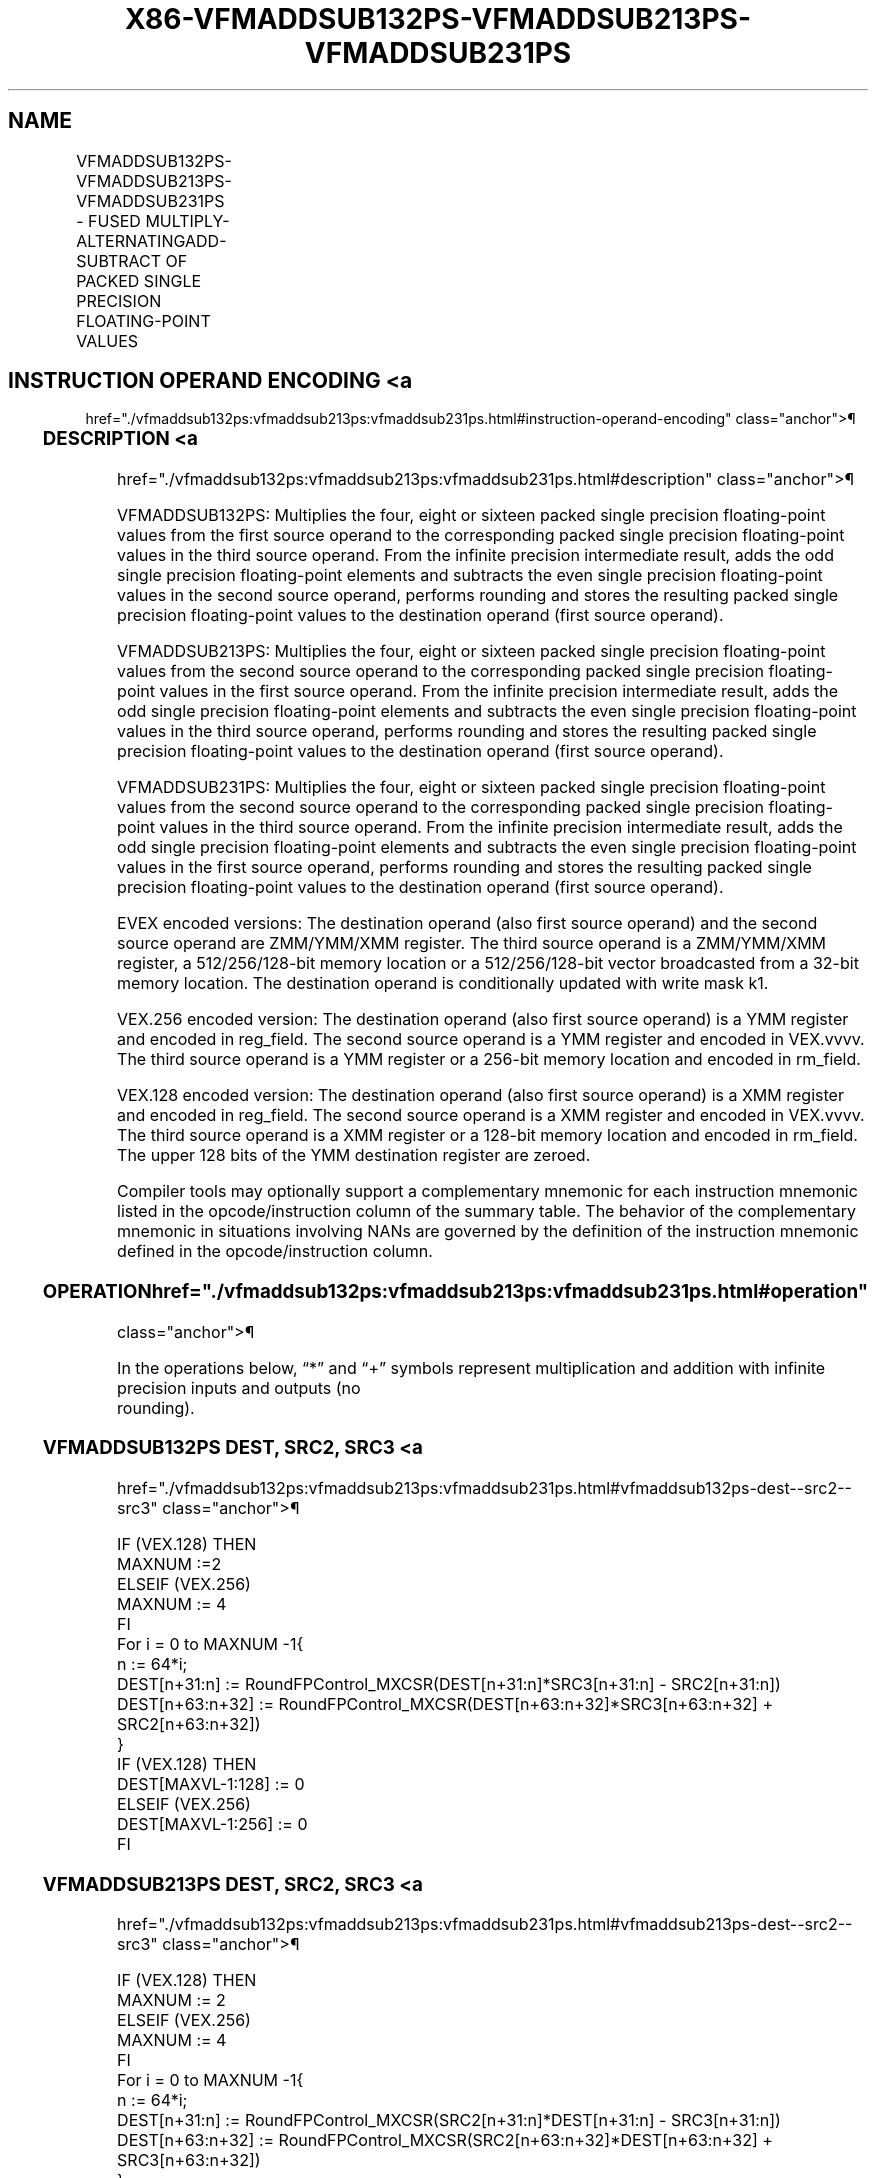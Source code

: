 '\" t
.nh
.TH "X86-VFMADDSUB132PS-VFMADDSUB213PS-VFMADDSUB231PS" "7" "December 2023" "Intel" "Intel x86-64 ISA Manual"
.SH NAME
VFMADDSUB132PS-VFMADDSUB213PS-VFMADDSUB231PS - FUSED MULTIPLY-ALTERNATINGADD-SUBTRACT OF PACKED SINGLE PRECISION FLOATING-POINT VALUES
.TS
allbox;
l l l l l 
l l l l l .
\fBOpcode/Instruction\fP	\fBOp/En\fP	\fB64/32 Bit Mode Support\fP	\fBCPUID Feature Flag\fP	\fBDescription\fP
T{
VEX.128.66.0F38.W0 96 /r VFMADDSUB132PS xmm1, xmm2, xmm3/m128
T}	A	V/V	FMA	T{
Multiply packed single precision floating-point values from xmm1 and xmm3/mem, add/subtract elements in xmm2 and put result in xmm1.
T}
T{
VEX.128.66.0F38.W0 A6 /r VFMADDSUB213PS xmm1, xmm2, xmm3/m128
T}	A	V/V	FMA	T{
Multiply packed single precision floating-point values from xmm1 and xmm2, add/subtract elements in xmm3/mem and put result in xmm1.
T}
T{
VEX.128.66.0F38.W0 B6 /r VFMADDSUB231PS xmm1, xmm2, xmm3/m128
T}	A	V/V	FMA	T{
Multiply packed single precision floating-point values from xmm2 and xmm3/mem, add/subtract elements in xmm1 and put result in xmm1.
T}
T{
VEX.256.66.0F38.W0 96 /r VFMADDSUB132PS ymm1, ymm2, ymm3/m256
T}	A	V/V	FMA	T{
Multiply packed single precision floating-point values from ymm1 and ymm3/mem, add/subtract elements in ymm2 and put result in ymm1.
T}
T{
VEX.256.66.0F38.W0 A6 /r VFMADDSUB213PS ymm1, ymm2, ymm3/m256
T}	A	V/V	FMA	T{
Multiply packed single precision floating-point values from ymm1 and ymm2, add/subtract elements in ymm3/mem and put result in ymm1.
T}
T{
VEX.256.66.0F38.W0 B6 /r VFMADDSUB231PS ymm1, ymm2, ymm3/m256
T}	A	V/V	FMA	T{
Multiply packed single precision floating-point values from ymm2 and ymm3/mem, add/subtract elements in ymm1 and put result in ymm1.
T}
T{
EVEX.128.66.0F38.W0 A6 /r VFMADDSUB213PS xmm1 {k1}{z}, xmm2, xmm3/m128/m32bcst
T}	B	V/V	AVX512VL AVX512F	T{
Multiply packed single precision floating-point values from xmm1 and xmm2, add/subtract elements in xmm3/m128/m32bcst and put result in xmm1 subject to writemask k1.
T}
T{
EVEX.128.66.0F38.W0 B6 /r VFMADDSUB231PS xmm1 {k1}{z}, xmm2, xmm3/m128/m32bcst
T}	B	V/V	AVX512VL AVX512F	T{
Multiply packed single precision floating-point values from xmm2 and xmm3/m128/m32bcst, add/subtract elements in xmm1 and put result in xmm1 subject to writemask k1.
T}
T{
EVEX.128.66.0F38.W0 96 /r VFMADDSUB132PS xmm1 {k1}{z}, xmm2, xmm3/m128/m32bcst
T}	B	V/V	AVX512VL AVX512F	T{
Multiply packed single precision floating-point values from xmm1 and xmm3/m128/m32bcst, add/subtract elements in zmm2 and put result in xmm1 subject to writemask k1.
T}
T{
EVEX.256.66.0F38.W0 A6 /r VFMADDSUB213PS ymm1 {k1}{z}, ymm2, ymm3/m256/m32bcst
T}	B	V/V	AVX512VL AVX512F	T{
Multiply packed single precision floating-point values from ymm1 and ymm2, add/subtract elements in ymm3/m256/m32bcst and put result in ymm1 subject to writemask k1.
T}
T{
EVEX.256.66.0F38.W0 B6 /r VFMADDSUB231PS ymm1 {k1}{z}, ymm2, ymm3/m256/m32bcst
T}	B	V/V	AVX512VL AVX512F	T{
Multiply packed single precision floating-point values from ymm2 and ymm3/m256/m32bcst, add/subtract elements in ymm1 and put result in ymm1 subject to writemask k1.
T}
T{
EVEX.256.66.0F38.W0 96 /r VFMADDSUB132PS ymm1 {k1}{z}, ymm2, ymm3/m256/m32bcst
T}	B	V/V	AVX512VL AVX512F	T{
Multiply packed single precision floating-point values from ymm1 and ymm3/m256/m32bcst, add/subtract elements in ymm2 and put result in ymm1 subject to writemask k1.
T}
T{
EVEX.512.66.0F38.W0 A6 /r VFMADDSUB213PS zmm1 {k1}{z}, zmm2, zmm3/m512/m32bcst{er}
T}	B	V/V	AVX512F	T{
Multiply packed single precision floating-point values from zmm1 and zmm2, add/subtract elements in zmm3/m512/m32bcst and put result in zmm1 subject to writemask k1.
T}
T{
EVEX.512.66.0F38.W0 B6 /r VFMADDSUB231PS zmm1 {k1}{z}, zmm2, zmm3/m512/m32bcst{er}
T}	B	V/V	AVX512F	T{
Multiply packed single precision floating-point values from zmm2 and zmm3/m512/m32bcst, add/subtract elements in zmm1 and put result in zmm1 subject to writemask k1.
T}
T{
EVEX.512.66.0F38.W0 96 /r VFMADDSUB132PS zmm1 {k1}{z}, zmm2, zmm3/m512/m32bcst{er}
T}	B	V/V	AVX512F	T{
Multiply packed single precision floating-point values from zmm1 and zmm3/m512/m32bcst, add/subtract elements in zmm2 and put result in zmm1 subject to writemask k1.
T}
.TE

.SH INSTRUCTION OPERAND ENCODING <a
href="./vfmaddsub132ps:vfmaddsub213ps:vfmaddsub231ps.html#instruction-operand-encoding"
class="anchor">¶

.TS
allbox;
l l l l l l 
l l l l l l .
\fBOp/En\fP	\fBTuple Type\fP	\fBOperand 1\fP	\fBOperand 2\fP	\fBOperand 3\fP	\fBOperand 4\fP
A	N/A	ModRM:reg (r, w)	VEX.vvvv (r)	ModRM:r/m (r)	N/A
B	Full	ModRM:reg (r, w)	EVEX.vvvv (r)	ModRM:r/m (r)	N/A
.TE

.SS DESCRIPTION <a
href="./vfmaddsub132ps:vfmaddsub213ps:vfmaddsub231ps.html#description"
class="anchor">¶

.PP
VFMADDSUB132PS: Multiplies the four, eight or sixteen packed single
precision floating-point values from the first source operand to the
corresponding packed single precision floating-point values in the third
source operand. From the infinite precision intermediate result, adds
the odd single precision floating-point elements and subtracts the even
single precision floating-point values in the second source operand,
performs rounding and stores the resulting packed single precision
floating-point values to the destination operand (first source operand).

.PP
VFMADDSUB213PS: Multiplies the four, eight or sixteen packed single
precision floating-point values from the second source operand to the
corresponding packed single precision floating-point values in the first
source operand. From the infinite precision intermediate result, adds
the odd single precision floating-point elements and subtracts the even
single precision floating-point values in the third source operand,
performs rounding and stores the resulting packed single precision
floating-point values to the destination operand (first source operand).

.PP
VFMADDSUB231PS: Multiplies the four, eight or sixteen packed single
precision floating-point values from the second source operand to the
corresponding packed single precision floating-point values in the third
source operand. From the infinite precision intermediate result, adds
the odd single precision floating-point elements and subtracts the even
single precision floating-point values in the first source operand,
performs rounding and stores the resulting packed single precision
floating-point values to the destination operand (first source operand).

.PP
EVEX encoded versions: The destination operand (also first source
operand) and the second source operand are ZMM/YMM/XMM register. The
third source operand is a ZMM/YMM/XMM register, a 512/256/128-bit memory
location or a 512/256/128-bit vector broadcasted from a 32-bit memory
location. The destination operand is conditionally updated with write
mask k1.

.PP
VEX.256 encoded version: The destination operand (also first source
operand) is a YMM register and encoded in reg_field. The second source
operand is a YMM register and encoded in VEX.vvvv. The third source
operand is a YMM register or a 256-bit memory location and encoded in
rm_field.

.PP
VEX.128 encoded version: The destination operand (also first source
operand) is a XMM register and encoded in reg_field. The second source
operand is a XMM register and encoded in VEX.vvvv. The third source
operand is a XMM register or a 128-bit memory location and encoded in
rm_field. The upper 128 bits of the YMM destination register are
zeroed.

.PP
Compiler tools may optionally support a complementary mnemonic for each
instruction mnemonic listed in the opcode/instruction column of the
summary table. The behavior of the complementary mnemonic in situations
involving NANs are governed by the definition of the instruction
mnemonic defined in the opcode/instruction column.

.SS OPERATION  href="./vfmaddsub132ps:vfmaddsub213ps:vfmaddsub231ps.html#operation"
class="anchor">¶

.EX
In the operations below, “*” and “+” symbols represent multiplication and addition with infinite precision inputs and outputs (no
rounding).
.EE

.SS VFMADDSUB132PS DEST, SRC2, SRC3 <a
href="./vfmaddsub132ps:vfmaddsub213ps:vfmaddsub231ps.html#vfmaddsub132ps-dest--src2--src3"
class="anchor">¶

.EX
IF (VEX.128) THEN
    MAXNUM :=2
ELSEIF (VEX.256)
    MAXNUM := 4
FI
For i = 0 to MAXNUM -1{
    n := 64*i;
    DEST[n+31:n] := RoundFPControl_MXCSR(DEST[n+31:n]*SRC3[n+31:n] - SRC2[n+31:n])
    DEST[n+63:n+32] := RoundFPControl_MXCSR(DEST[n+63:n+32]*SRC3[n+63:n+32] + SRC2[n+63:n+32])
}
IF (VEX.128) THEN
    DEST[MAXVL-1:128] := 0
ELSEIF (VEX.256)
    DEST[MAXVL-1:256] := 0
FI
.EE

.SS VFMADDSUB213PS DEST, SRC2, SRC3 <a
href="./vfmaddsub132ps:vfmaddsub213ps:vfmaddsub231ps.html#vfmaddsub213ps-dest--src2--src3"
class="anchor">¶

.EX
IF (VEX.128) THEN
    MAXNUM := 2
ELSEIF (VEX.256)
    MAXNUM := 4
FI
For i = 0 to MAXNUM -1{
    n := 64*i;
    DEST[n+31:n] := RoundFPControl_MXCSR(SRC2[n+31:n]*DEST[n+31:n] - SRC3[n+31:n])
    DEST[n+63:n+32] := RoundFPControl_MXCSR(SRC2[n+63:n+32]*DEST[n+63:n+32] + SRC3[n+63:n+32])
}
IF (VEX.128) THEN
    DEST[MAXVL-1:128] := 0
ELSEIF (VEX.256)
    DEST[MAXVL-1:256] := 0
FI
.EE

.SS VFMADDSUB231PS DEST, SRC2, SRC3 <a
href="./vfmaddsub132ps:vfmaddsub213ps:vfmaddsub231ps.html#vfmaddsub231ps-dest--src2--src3"
class="anchor">¶

.EX
IF (VEX.128) THEN
    MAXNUM := 2
ELSEIF (VEX.256)
    MAXNUM := 4
FI
For i = 0 to MAXNUM -1{
    n := 64*i;
    DEST[n+31:n] := RoundFPControl_MXCSR(SRC2[n+31:n]*SRC3[n+31:n] - DEST[n+31:n])
    DEST[n+63:n+32] :=RoundFPControl_MXCSR(SRC2[n+63:n+32]*SRC3[n+63:n+32] + DEST[n+63:n+32])
}
IF (VEX.128) THEN
    DEST[MAXVL-1:128] := 0
ELSEIF (VEX.256)
    DEST[MAXVL-1:256] := 0
FI
.EE

.SS VFMADDSUB132PS DEST, SRC2, SRC3 (EVEX ENCODED VERSION, WHEN SRC3 OPERAND IS A REGISTER) <a
href="./vfmaddsub132ps:vfmaddsub213ps:vfmaddsub231ps.html#vfmaddsub132ps-dest--src2--src3--evex-encoded-version--when-src3-operand-is-a-register-"
class="anchor">¶

.EX
(KL, VL) (4, 128), (8, 256),= (16, 512)
IF (VL = 512) AND (EVEX.b = 1)
    THEN
        SET_ROUNDING_MODE_FOR_THIS_INSTRUCTION(EVEX.RC);
    ELSE
        SET_ROUNDING_MODE_FOR_THIS_INSTRUCTION(MXCSR.RC);
FI;
FOR j := 0 TO KL-1
    i := j * 32
    IF k1[j] OR *no writemask*
        THEN
            IF j *is even*
                THEN DEST[i+31:i] :=
                    RoundFPControl(DEST[i+31:i]*SRC3[i+31:i] - SRC2[i+31:i])
                ELSE DEST[i+31:i] :=
                    RoundFPControl(DEST[i+31:i]*SRC3[i+31:i] + SRC2[i+31:i])
            FI
        ELSE
            IF *merging-masking* ; merging-masking
                THEN *DEST[i+31:i] remains unchanged*
                ELSE ; zeroing-masking
                    DEST[i+31:i] := 0
            FI
    FI;
ENDFOR
DEST[MAXVL-1:VL] := 0
.EE

.SS VFMADDSUB132PS DEST, SRC2, SRC3 (EVEX ENCODED VERSION, WHEN SRC3 OPERAND IS A MEMORY SOURCE) <a
href="./vfmaddsub132ps:vfmaddsub213ps:vfmaddsub231ps.html#vfmaddsub132ps-dest--src2--src3--evex-encoded-version--when-src3-operand-is-a-memory-source-"
class="anchor">¶

.EX
(KL, VL) = (4, 128), (8, 256), (16, 512)
FOR j := 0 TO KL-1
    i := j * 32
    IF k1[j] OR *no writemask*
        THEN
            IF j *is even*
                THEN
                    IF (EVEX.b = 1)
                        THEN
                            DEST[i+31:i] :=
                    RoundFPControl_MXCSR(DEST[i+31:i]*SRC3[31:0] - SRC2[i+31:i])
                        ELSE
                            DEST[i+31:i] :=
                    RoundFPControl_MXCSR(DEST[i+31:i]*SRC3[i+31:i] - SRC2[i+31:i])
                    FI;
                ELSE
                    IF (EVEX.b = 1)
                        THEN
                            DEST[i+31:i] :=
                    RoundFPControl_MXCSR(DEST[i+31:i]*SRC3[31:0] + SRC2[i+31:i])
                        ELSE
                            DEST[i+31:i] :=
                    RoundFPControl_MXCSR(DEST[i+31:i]*SRC3[i+31:i] + SRC2[i+31:i])
                    FI;
            FI
        ELSE
            IF *merging-masking* ; merging-masking
                THEN *DEST[i+31:i] remains unchanged*
                ELSE ; zeroing-masking
                    DEST[i+31:i] := 0
            FI
    FI;
ENDFOR
DEST[MAXVL-1:VL] := 0
.EE

.SS VFMADDSUB213PS DEST, SRC2, SRC3 (EVEX ENCODED VERSION, WHEN SRC3 OPERAND IS A REGISTER) <a
href="./vfmaddsub132ps:vfmaddsub213ps:vfmaddsub231ps.html#vfmaddsub213ps-dest--src2--src3--evex-encoded-version--when-src3-operand-is-a-register-"
class="anchor">¶

.EX
(KL, VL) = (4, 128), (8, 256), (16, 512)
IF (VL = 512) AND (EVEX.b = 1)
    THEN
        SET_ROUNDING_MODE_FOR_THIS_INSTRUCTION(EVEX.RC);
    ELSE
        SET_ROUNDING_MODE_FOR_THIS_INSTRUCTION(MXCSR.RC);
FI;
FOR j := 0 TO KL-1
    i := j * 32
    IF k1[j] OR *no writemask*
        THEN
            IF j *is even*
                THEN DEST[i+31:i] :=
                    RoundFPControl(SRC2[i+31:i]*DEST[i+31:i] - SRC3[i+31:i])
                ELSE DEST[i+31:i] :=
                    RoundFPControl(SRC2[i+31:i]*DEST[i+31:i] + SRC3[i+31:i])
            FI
        ELSE
            IF *merging-masking* ; merging-masking
                THEN *DEST[i+31:i] remains unchanged*
                ELSE ; zeroing-masking
                    DEST[i+31:i] := 0
            FI
    FI;
ENDFOR
DEST[MAXVL-1:VL] := 0
.EE

.SS VFMADDSUB213PS DEST, SRC2, SRC3 (EVEX ENCODED VERSION, WHEN SRC3 OPERAND IS A MEMORY SOURCE) <a
href="./vfmaddsub132ps:vfmaddsub213ps:vfmaddsub231ps.html#vfmaddsub213ps-dest--src2--src3--evex-encoded-version--when-src3-operand-is-a-memory-source-"
class="anchor">¶

.EX
(KL, VL) = (4, 128), (8, 256), (16, 512)
FOR j := 0 TO KL-1
    i := j * 32
    IF k1[j] OR *no writemask*
        THEN
            IF j *is even*
                THEN
                    IF (EVEX.b = 1)
                        THEN
                            DEST[i+31:i] :=
                    RoundFPControl_MXCSR(SRC2[i+31:i]*DEST[i+31:i] - SRC3[31:0])
                        ELSE
                            DEST[i+31:i] :=
                    RoundFPControl_MXCSR(SRC2[i+31:i]*DEST[i+31:i] - SRC3[i+31:i])
                    FI;
                ELSE
                    IF (EVEX.b = 1)
                        THEN
                            DEST[i+31:i] :=
                    RoundFPControl_MXCSR(SRC2[i+31:i]*DEST[i+31:i] + SRC3[31:0])
                        ELSE
                            DEST[i+31:i] :=
                    RoundFPControl_MXCSR(SRC2[i+31:i]*DEST[i+31:i] + SRC3[i+31:i])
                    FI;
            FI
        ELSE
            IF *merging-masking* ; merging-masking
                THEN *DEST[i+31:i] remains unchanged*
                ELSE ; zeroing-masking
                    DEST[i+31:i] := 0
            FI
    FI;
ENDFOR
DEST[MAXVL-1:VL] := 0
.EE

.SS VFMADDSUB231PS DEST, SRC2, SRC3 (EVEX ENCODED VERSION, WHEN SRC3 OPERAND IS A REGISTER) <a
href="./vfmaddsub132ps:vfmaddsub213ps:vfmaddsub231ps.html#vfmaddsub231ps-dest--src2--src3--evex-encoded-version--when-src3-operand-is-a-register-"
class="anchor">¶

.EX
(KL, VL) = (4, 128), (8, 256), (16, 512)
IF (VL = 512) AND (EVEX.b = 1)
    THEN
        SET_ROUNDING_MODE_FOR_THIS_INSTRUCTION(EVEX.RC);
    ELSE
        SET_ROUNDING_MODE_FOR_THIS_INSTRUCTION(MXCSR.RC);
FI;
FOR j := 0 TO KL-1
    i := j * 32
    IF k1[j] OR *no writemask*
        THEN
            IF j *is even*
                THEN DEST[i+31:i] :=
                    RoundFPControl(SRC2[i+31:i]*SRC3[i+31:i] - DEST[i+31:i])
                ELSE DEST[i+31:i] :=
                    RoundFPControl(SRC2[i+31:i]*SRC3[i+31:i] + DEST[i+31:i])
            FI
        ELSE
            IF *merging-masking* ; merging-masking
                THEN *DEST[i+31:i] remains unchanged*
                ELSE ; zeroing-masking
                    DEST[i+31:i] := 0
            FI
    FI;
ENDFOR
DEST[MAXVL-1:VL] := 0
.EE

.SS VFMADDSUB231PS DEST, SRC2, SRC3 (EVEX ENCODED VERSION, WHEN SRC3 OPERAND IS A MEMORY SOURCE) <a
href="./vfmaddsub132ps:vfmaddsub213ps:vfmaddsub231ps.html#vfmaddsub231ps-dest--src2--src3--evex-encoded-version--when-src3-operand-is-a-memory-source-"
class="anchor">¶

.EX
(KL, VL) = (4, 128), (8, 256), (16, 512)
FOR j := 0 TO KL-1
    i := j * 32
    IF k1[j] OR *no writemask*
        THEN
            IF j *is even*
                THEN
                    IF (EVEX.b = 1)
                        THEN
                            DEST[i+31:i] :=
                    RoundFPControl_MXCSR(SRC2[i+31:i]*SRC3[31:0] - DEST[i+31:i])
                        ELSE
                            DEST[i+31:i] :=
                    RoundFPControl_MXCSR(SRC2[i+31:i]*SRC3[i+31:i] - DEST[i+31:i])
                    FI;
                ELSE
                    IF (EVEX.b = 1)
                        THEN
                            DEST[i+31:i] :=
                    RoundFPControl_MXCSR(SRC2[i+31:i]*SRC3[31:0] + DEST[i+31:i])
                        ELSE
                            DEST[i+31:i] :=
                    RoundFPControl_MXCSR(SRC2[i+31:i]*SRC3[i+31:i] + DEST[i+31:i])
                    FI;
            FI
        ELSE
            IF *merging-masking* ; merging-masking
                THEN *DEST[i+31:i] remains unchanged*
                ELSE ; zeroing-masking
                    DEST[i+31:i] := 0
            FI
    FI;
ENDFOR
DEST[MAXVL-1:VL] := 0
.EE

.SS INTEL C/C++ COMPILER INTRINSIC EQUIVALENT <a
href="./vfmaddsub132ps:vfmaddsub213ps:vfmaddsub231ps.html#intel-c-c++-compiler-intrinsic-equivalent"
class="anchor">¶

.EX
VFMADDSUBxxxPS __m512 _mm512_fmaddsub_ps(__m512 a, __m512 b, __m512 c);

VFMADDSUBxxxPS __m512 _mm512_fmaddsub_round_ps(__m512 a, __m512 b, __m512 c, int r);

VFMADDSUBxxxPS __m512 _mm512_mask_fmaddsub_ps(__m512 a, __mmask16 k, __m512 b, __m512 c);

VFMADDSUBxxxPS __m512 _mm512_maskz_fmaddsub_ps(__mmask16 k, __m512 a, __m512 b, __m512 c);

VFMADDSUBxxxPS __m512 _mm512_mask3_fmaddsub_ps(__m512 a, __m512 b, __m512 c, __mmask16 k);

VFMADDSUBxxxPS __m512 _mm512_mask_fmaddsub_round_ps(__m512 a, __mmask16 k, __m512 b, __m512 c, int r);

VFMADDSUBxxxPS __m512 _mm512_maskz_fmaddsub_round_ps(__mmask16 k, __m512 a, __m512 b, __m512 c, int r);

VFMADDSUBxxxPS __m512 _mm512_mask3_fmaddsub_round_ps(__m512 a, __m512 b, __m512 c, __mmask16 k, int r);

VFMADDSUBxxxPS __m256 _mm256_mask_fmaddsub_ps(__m256 a, __mmask8 k, __m256 b, __m256 c);

VFMADDSUBxxxPS __m256 _mm256_maskz_fmaddsub_ps(__mmask8 k, __m256 a, __m256 b, __m256 c);

VFMADDSUBxxxPS __m256 _mm256_mask3_fmaddsub_ps(__m256 a, __m256 b, __m256 c, __mmask8 k);

VFMADDSUBxxxPS __m128 _mm_mask_fmaddsub_ps(__m128 a, __mmask8 k, __m128 b, __m128 c);

VFMADDSUBxxxPS __m128 _mm_maskz_fmaddsub_ps(__mmask8 k, __m128 a, __m128 b, __m128 c);

VFMADDSUBxxxPS __m128 _mm_mask3_fmaddsub_ps(__m128 a, __m128 b, __m128 c, __mmask8 k);

VFMADDSUBxxxPS __m128 _mm_fmaddsub_ps (__m128 a, __m128 b, __m128 c);

VFMADDSUBxxxPS __m256 _mm256_fmaddsub_ps (__m256 a, __m256 b, __m256 c);
.EE

.SS SIMD FLOATING-POINT EXCEPTIONS <a
href="./vfmaddsub132ps:vfmaddsub213ps:vfmaddsub231ps.html#simd-floating-point-exceptions"
class="anchor">¶

.PP
Overflow, Underflow, Invalid, Precision, Denormal.

.SS OTHER EXCEPTIONS <a
href="./vfmaddsub132ps:vfmaddsub213ps:vfmaddsub231ps.html#other-exceptions"
class="anchor">¶

.PP
VEX-encoded instructions, see Table
2-19, “Type 2 Class Exception Conditions.”

.PP
EVEX-encoded instructions, see Table
2-46, “Type E2 Class Exception Conditions.”

.SH COLOPHON
This UNOFFICIAL, mechanically-separated, non-verified reference is
provided for convenience, but it may be
incomplete or
broken in various obvious or non-obvious ways.
Refer to Intel® 64 and IA-32 Architectures Software Developer’s
Manual
\[la]https://software.intel.com/en\-us/download/intel\-64\-and\-ia\-32\-architectures\-sdm\-combined\-volumes\-1\-2a\-2b\-2c\-2d\-3a\-3b\-3c\-3d\-and\-4\[ra]
for anything serious.

.br
This page is generated by scripts; therefore may contain visual or semantical bugs. Please report them (or better, fix them) on https://github.com/MrQubo/x86-manpages.
